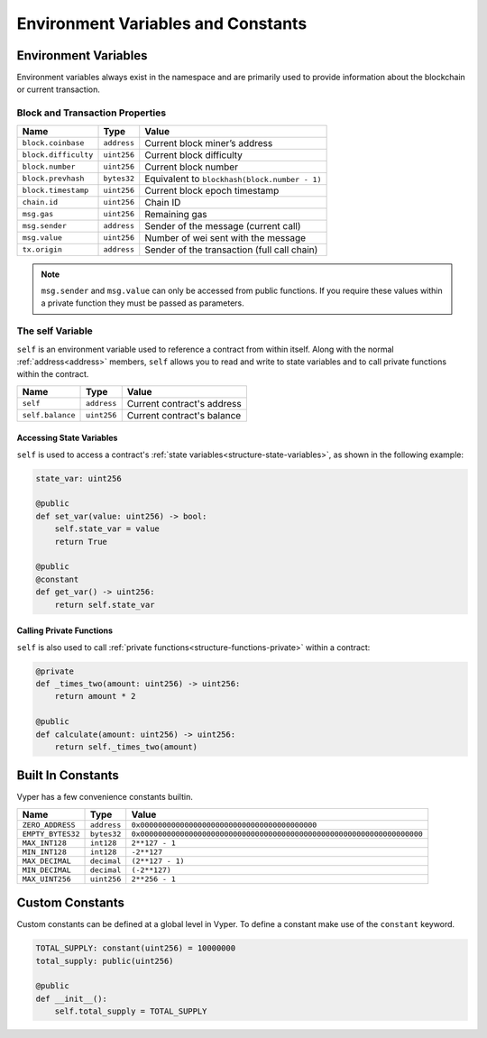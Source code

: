 .. index:: type

Environment Variables and Constants
***********************************

.. _types-env-vars:

Environment Variables
=====================

Environment variables always exist in the namespace and are primarily used to provide information about the blockchain or current transaction.

Block and Transaction Properties
--------------------------------

==================== ================ =============================================
Name                 Type             Value
==================== ================ =============================================
``block.coinbase``   ``address``      Current block miner’s address
``block.difficulty`` ``uint256``      Current block difficulty
``block.number``     ``uint256``      Current block number
``block.prevhash``   ``bytes32``      Equivalent to ``blockhash(block.number - 1)``
``block.timestamp``  ``uint256``      Current block epoch timestamp
``chain.id``         ``uint256``      Chain ID
``msg.gas``          ``uint256``      Remaining gas
``msg.sender``       ``address``      Sender of the message (current call)
``msg.value``        ``uint256``      Number of wei sent with the message
``tx.origin``        ``address``      Sender of the transaction (full call chain)
==================== ================ =============================================

.. note::

    ``msg.sender`` and ``msg.value`` can only be accessed from public functions. If you require these values within a private function they must be passed as parameters.

.. _constants-self:

The self Variable
-----------------

``self`` is an environment variable used to reference a contract from within itself. Along with the normal :ref:`address<address>` members, ``self`` allows you to read and write to state variables and to call private functions within the contract.

==================== ================ ==========================
Name                 Type             Value
==================== ================ ==========================
``self``             ``address``      Current contract's address
``self.balance``     ``uint256``      Current contract's balance
==================== ================ ==========================

Accessing State Variables
~~~~~~~~~~~~~~~~~~~~~~~~~

``self`` is used to access a contract's :ref:`state variables<structure-state-variables>`, as shown in the following example:

.. code-block:: python

    state_var: uint256

    @public
    def set_var(value: uint256) -> bool:
        self.state_var = value
        return True

    @public
    @constant
    def get_var() -> uint256:
        return self.state_var


Calling Private Functions
~~~~~~~~~~~~~~~~~~~~~~~~~

``self`` is also used to call :ref:`private functions<structure-functions-private>` within a contract:

.. code-block:: python

    @private
    def _times_two(amount: uint256) -> uint256:
        return amount * 2

    @public
    def calculate(amount: uint256) -> uint256:
        return self._times_two(amount)

.. _types-constants:

Built In Constants
==================

Vyper has a few convenience constants builtin.

================= ================ ==============================================
Name              Type             Value
================= ================ ==============================================
``ZERO_ADDRESS``  ``address``      ``0x0000000000000000000000000000000000000000``
``EMPTY_BYTES32`` ``bytes32``      ``0x0000000000000000000000000000000000000000000000000000000000000000``
``MAX_INT128``    ``int128``       ``2**127 - 1``
``MIN_INT128``    ``int128``       ``-2**127``
``MAX_DECIMAL``   ``decimal``      ``(2**127 - 1)``
``MIN_DECIMAL``   ``decimal``      ``(-2**127)``
``MAX_UINT256``   ``uint256``      ``2**256 - 1``
================= ================ ==============================================

Custom Constants
================

Custom constants can be defined at a global level in Vyper. To define a constant make use of the ``constant`` keyword.

.. code-block:: python

    TOTAL_SUPPLY: constant(uint256) = 10000000
    total_supply: public(uint256)

    @public
    def __init__():
        self.total_supply = TOTAL_SUPPLY
